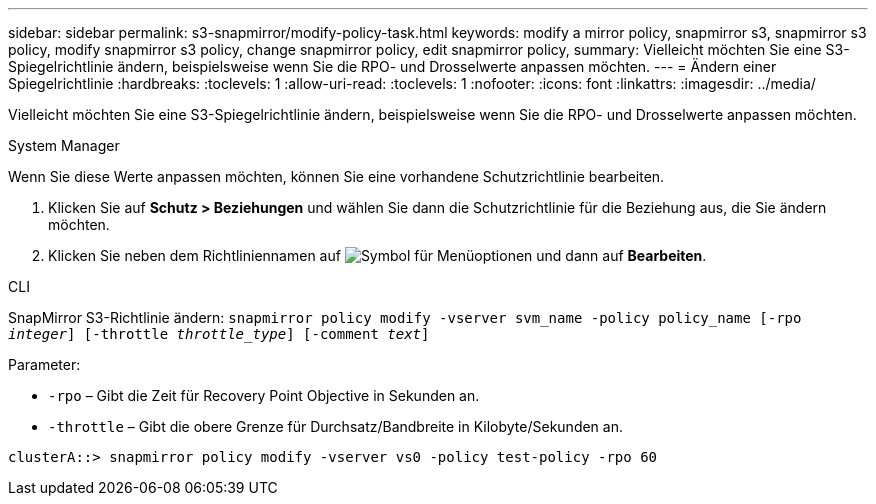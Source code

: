 ---
sidebar: sidebar 
permalink: s3-snapmirror/modify-policy-task.html 
keywords: modify a mirror policy, snapmirror s3, snapmirror s3 policy, modify snapmirror s3 policy, change snapmirror policy, edit snapmirror policy, 
summary: Vielleicht möchten Sie eine S3-Spiegelrichtlinie ändern, beispielsweise wenn Sie die RPO- und Drosselwerte anpassen möchten. 
---
= Ändern einer Spiegelrichtlinie
:hardbreaks:
:toclevels: 1
:allow-uri-read: 
:toclevels: 1
:nofooter: 
:icons: font
:linkattrs: 
:imagesdir: ../media/


[role="lead"]
Vielleicht möchten Sie eine S3-Spiegelrichtlinie ändern, beispielsweise wenn Sie die RPO- und Drosselwerte anpassen möchten.

[role="tabbed-block"]
====
.System Manager
--
Wenn Sie diese Werte anpassen möchten, können Sie eine vorhandene Schutzrichtlinie bearbeiten.

. Klicken Sie auf *Schutz > Beziehungen* und wählen Sie dann die Schutzrichtlinie für die Beziehung aus, die Sie ändern möchten.
. Klicken Sie neben dem Richtliniennamen auf image:icon_kabob.gif["Symbol für Menüoptionen"] und dann auf *Bearbeiten*.


--
.CLI
--
SnapMirror S3-Richtlinie ändern:
`snapmirror policy modify -vserver svm_name -policy policy_name [-rpo _integer_] [-throttle _throttle_type_] [-comment _text_]`

Parameter:

* `-rpo` – Gibt die Zeit für Recovery Point Objective in Sekunden an.
* `-throttle` – Gibt die obere Grenze für Durchsatz/Bandbreite in Kilobyte/Sekunden an.


....
clusterA::> snapmirror policy modify -vserver vs0 -policy test-policy -rpo 60
....
--
====